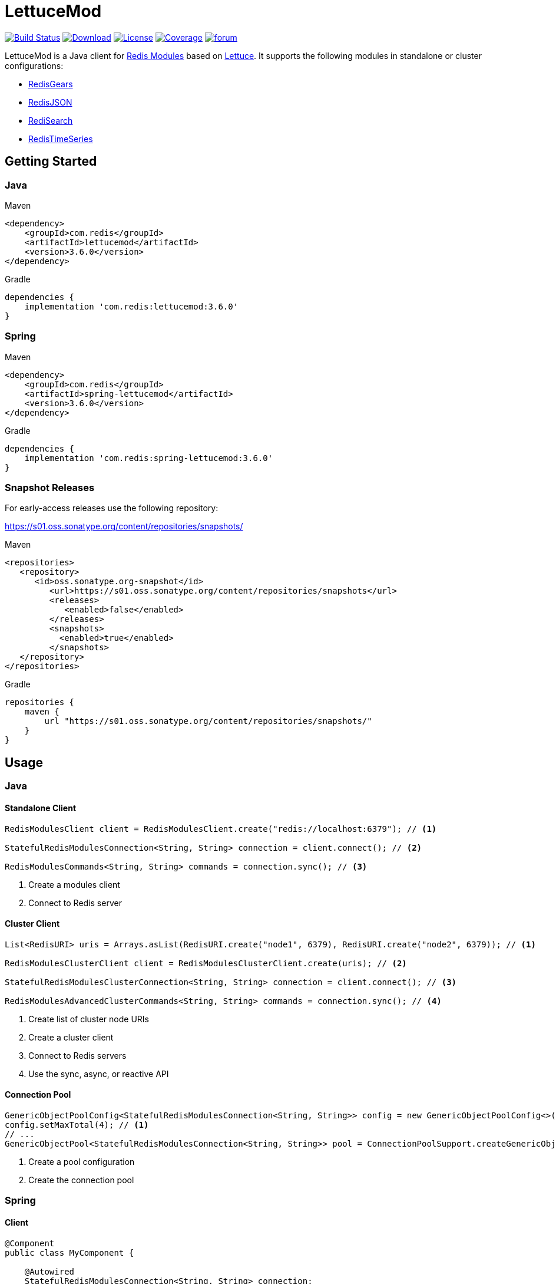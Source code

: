 = LettuceMod
:linkattrs:
:icons: font
:project-owner:   redis-developer
:project-name:    lettucemod
:project-group:   com.redis
:project-version: 3.6.0

image:https://github.com/{project-owner}/{project-name}/actions/workflows/early-access.yml/badge.svg["Build Status",link="https://github.com/{project-owner}/{project-name}/actions"]
image:https://img.shields.io/maven-central/v/{project-group}/{project-name}[Download,link="https://search.maven.org/#search|ga|1|{project-name}"]
image:https://img.shields.io/github/license/{project-owner}/{project-name}["License",link="https://github.com/{project-owner}/{project-name}"]
image:https://codecov.io/gh/{project-owner}/{project-name}/branch/master/graph/badge.svg?token=A5IX98M8JT["Coverage",link="https://codecov.io/gh/{project-owner}/{project-name}"]
image:https://img.shields.io/badge/Forum-Modules-blue["forum",link=https://forum.redis.com/c/modules/]

LettuceMod is a Java client for https://docs.redis.com/latest/modules/[Redis Modules] based on https://lettuce.io[Lettuce].
It supports the following modules in standalone or cluster configurations:

* https://oss.redis.com/redisgears/[RedisGears]
* https://oss.redis.com/redisjson/[RedisJSON]
* https://oss.redis.com/redisearch/[RediSearch]
* https://oss.redis.com/redistimeseries/[RedisTimeSeries]

== Getting Started

=== Java

.Maven
[source,xml,subs="verbatim,attributes"]
----
<dependency>
    <groupId>{project-group}</groupId>
    <artifactId>{project-name}</artifactId>
    <version>{project-version}</version>
</dependency>
----

.Gradle
[source,groovy,subs="verbatim,attributes"]
----
dependencies {
    implementation '{project-group}:{project-name}:{project-version}'
}
----

=== Spring

.Maven
[source,xml,subs="verbatim,attributes"]
----
<dependency>
    <groupId>{project-group}</groupId>
    <artifactId>spring-lettucemod</artifactId>
    <version>{project-version}</version>
</dependency>
----

.Gradle
[source,groovy,subs="verbatim,attributes"]
----
dependencies {
    implementation '{project-group}:spring-lettucemod:{project-version}'
}
----

=== Snapshot Releases

For early-access releases use the following repository:

https://s01.oss.sonatype.org/content/repositories/snapshots/

.Maven
[source,xml]
----
<repositories>
   <repository>
      <id>oss.sonatype.org-snapshot</id>
         <url>https://s01.oss.sonatype.org/content/repositories/snapshots</url>
         <releases>
            <enabled>false</enabled>
         </releases>
         <snapshots>
           <enabled>true</enabled>
         </snapshots>
   </repository>
</repositories>
----

.Gradle
[source,groovy]
----
repositories {
    maven {
        url "https://s01.oss.sonatype.org/content/repositories/snapshots/"
    }
}
----

== Usage

=== Java

==== Standalone Client

[source,java]
----
RedisModulesClient client = RedisModulesClient.create("redis://localhost:6379"); // <1>

StatefulRedisModulesConnection<String, String> connection = client.connect(); // <2>

RedisModulesCommands<String, String> commands = connection.sync(); // <3>
----

<1> Create a modules client
<2> Connect to Redis server

==== Cluster Client

[source,java]
----
List<RedisURI> uris = Arrays.asList(RedisURI.create("node1", 6379), RedisURI.create("node2", 6379)); // <1>

RedisModulesClusterClient client = RedisModulesClusterClient.create(uris); // <2>

StatefulRedisModulesClusterConnection<String, String> connection = client.connect(); // <3>

RedisModulesAdvancedClusterCommands<String, String> commands = connection.sync(); // <4>
----

<1> Create list of cluster node URIs
<2> Create a cluster client
<3> Connect to Redis servers
<4> Use the sync, async, or reactive API

==== Connection Pool

[source,java]
----
GenericObjectPoolConfig<StatefulRedisModulesConnection<String, String>> config = new GenericObjectPoolConfig<>();
config.setMaxTotal(4); // <1>
// ...
GenericObjectPool<StatefulRedisModulesConnection<String, String>> pool = ConnectionPoolSupport.createGenericObjectPool(client::connect, config); // <2>
----

<1> Create a pool configuration
<2> Create the connection pool

=== Spring

==== Client

[source,java]
----
@Component
public class MyComponent {

    @Autowired
    StatefulRedisModulesConnection<String, String> connection;

    // ...
}
----

==== Connection Pool

[source,java]
----
@Component
public class MyComponent {

    @Autowired
    GenericObjectPool<StatefulRedisModulesConnection<String, String>> pool;

    // ...
}
----

=== RedisGears

[source,java]
----
RedisGearsCommands<String, String> gears = connection.sync(); // <1>

gears.rgPyexecute("GearsBuilder().run('person:*')"); // <2>
----

<1> Use sync, async, or reactive RedisGears commands
<2> Execute a RedisGears Python function

=== RedisJSON

[source,java]
----
RedisJSONCommands<String, String> json = connection.sync(); // <1>

json.jsonSet("arr", ".", "[1,2,3]"); // <2>
----

<1> Use sync, async, or reactive RedisJSON commands
<2> Set a JSON value

=== RediSearch

[source,java]
----
RediSearchCommands<String, String> search = connection.sync(); // <1>

search.ftCreate("beers", Field.text("name").build(), Field.numeric("ibu").build()); // <2>

SearchResults<String, String> results = search.ftSearch("beers", "chou*"); // <3>
----

<1> Use sync, async, or reactive RediSearch commands
<2> Create an index
<3> Search the index

=== RedisTimeSeries

[source,java]
----
RedisTimeSeriesCommands<String, String> ts = connection.sync(); // <1>

ts.tsAdd("temp:3:11", Sample.of(1548149181, 30)); // <2>
----

<1> Use sync, async, or reactive RedisTimeSeries commands
<2> Append a new sample to the series

=== Pipelining

[source,java]
----
RedisModulesAsyncCommands<String, String> commands = connection.async();

commands.setAutoFlushCommands(false); // <1>

List<RedisFuture<?>> futures = new ArrayList<>(); // <2>
for (MyEntity element : entities()) {
    futures.add(commands.ftSugadd("names",  Suggestion.of(element.getName(), element.getScore())));
}

commands.flushCommands(); // <3>

boolean result = LettuceFutures.awaitAll(5, TimeUnit.SECONDS,
        futures.toArray(new RedisFuture[0])); // <4>

connection.close(); // <5>
----

<1> Disable auto-flushing
<2> Perform a series of independent calls
<3> Write all commands to the transport layer
<4> Synchronization example: Wait until all futures complete
<5> Later

=== Connection Pooling

[source,java]
----
GenericObjectPoolConfig<StatefulRedisModulesConnection<String, String>> config = new GenericObjectPoolConfig<>(); // <1>

config.setMaxTotal(16);

// ...

GenericObjectPool<StatefulRedisModulesConnection<String, String>> pool = ConnectionPoolSupport.createGenericObjectPool(client::connect, config); // <2>

try (StatefulRedisModulesConnection<String, String> connection = pool.borrowObject()) { // <3>
	
	RedisModulesAsyncCommands<String, String> commands = connection.async(); // <4>

	// ...

} catch (Exception e) {
	
	log.error("Could not get a connection from the pool", e);
	
}
----

<1> Create a pool configuration
<2> Create the connection pool
<3> Get connection from pool. Try-with automatically closes connection which returns it to pool
<4> Use sync, async, or reactive commands
